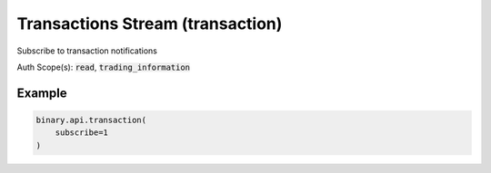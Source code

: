 
Transactions Stream (transaction)
==================================================================

Subscribe to transaction notifications

Auth Scope(s): :code:`read`, :code:`trading_information`


.. py:method:: transaction(subscribe: Optional[Union[bool, int]], passthrough: Optional[Any] = None, req_id: Optional[int] = None) -> int

   :param subscribe: If set to 1, will send updates whenever there is an update to transactions. If not to 1 then it will not return any records.
   :type subscribe: Optional[Union[bool, int]]
   :param passthrough: [Optional] Used to pass data through the websocket, which may be retrieved via the `echo_req` output field.
   :type passthrough: Optional[Any]
   :param req_id: [Optional] Used to map request to response.
   :type req_id: Optional[int]
   :returns: req_id
   :rtype: int


Example
"""""""

.. code-block:: python
  :name: binary.api.transaction

  binary.api.transaction(
      subscribe=1
  )

.. seealso::
   * `Binary API Docs for transaction <https://developers.binary.com/api/#transaction>`_
    